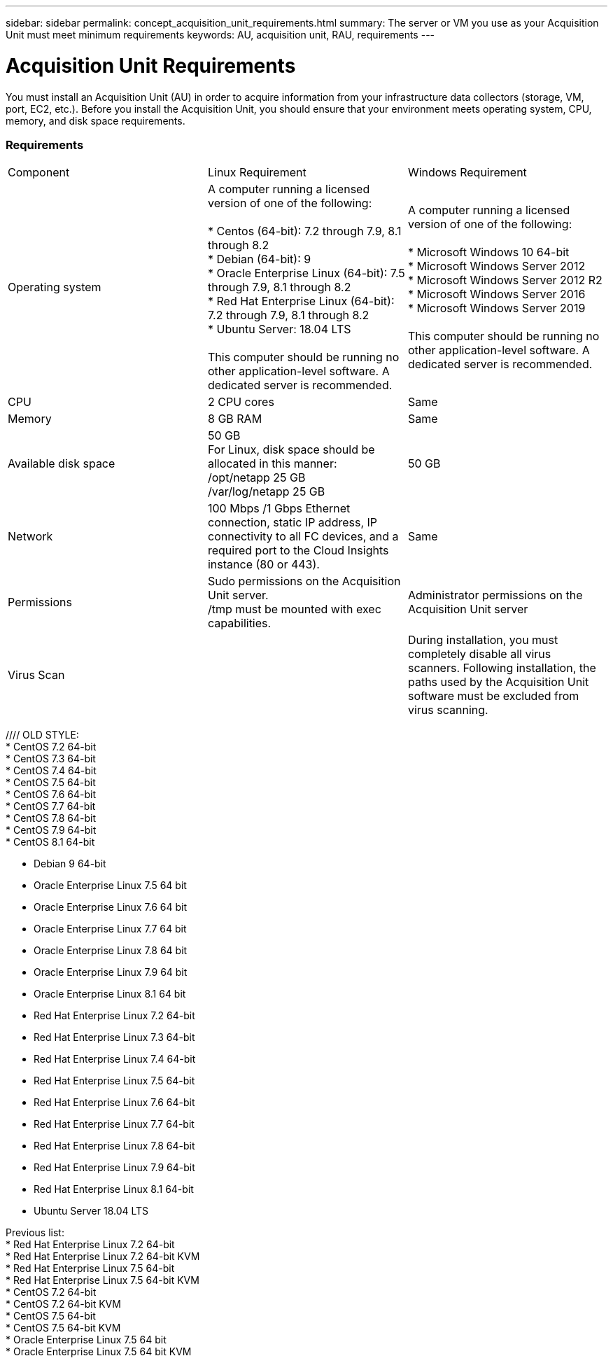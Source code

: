 ---
sidebar: sidebar
permalink: concept_acquisition_unit_requirements.html
summary: The server or VM you use as your Acquisition Unit must meet minimum requirements
keywords: AU, acquisition unit, RAU, requirements
---

= Acquisition Unit Requirements

:toc: macro
:hardbreaks:
:toclevels: 1
:nofooter:
:icons: font
:linkattrs:
:imagesdir: ./media/

[.lead]
You must install an Acquisition Unit (AU) in order to acquire information from your infrastructure data collectors (storage, VM, port, EC2, etc.). Before you install the Acquisition Unit, you should ensure that your environment meets operating system, CPU, memory, and disk space requirements.

=== Requirements

|===
|Component | Linux Requirement | Windows Requirement
|Operating system	
|A computer running a licensed version of one of the following:

* Centos (64-bit): 7.2 through 7.9, 8.1 through 8.2
* Debian (64-bit): 9
* Oracle Enterprise Linux (64-bit): 7.5 through 7.9, 8.1 through 8.2
* Red Hat Enterprise Linux (64-bit): 7.2 through 7.9, 8.1 through 8.2
* Ubuntu Server: 18.04 LTS

This computer should be running no other application-level software. A dedicated server is recommended. 
|A computer running a licensed version of one of the following:

* Microsoft Windows 10 64-bit
* Microsoft Windows Server 2012
* Microsoft Windows Server 2012 R2
* Microsoft Windows Server 2016
* Microsoft Windows Server 2019

This computer should be running no other application-level software. A dedicated server is recommended. 
|CPU	|2 CPU cores 
| Same
|Memory	|8 GB RAM 
| Same
|Available disk space	|50 GB 
For Linux, disk space should be allocated in this manner:
/opt/netapp 25 GB
/var/log/netapp 25 GB
|50 GB
|Network	|100 Mbps /1 Gbps Ethernet connection, static IP address, IP connectivity to all FC devices, and a required port to the Cloud Insights instance (80 or 443). 
|Same 
|Permissions	|Sudo permissions on the Acquisition Unit server.  
/tmp must be mounted with exec capabilities.
|Administrator permissions on the Acquisition Unit server
|Virus Scan |  | During installation, you must completely disable all virus scanners. Following installation, the paths used by the Acquisition Unit software must be excluded from virus scanning.
|===

////  OLD STYLE:
* CentOS 7.2 64-bit
* CentOS 7.3 64-bit
* CentOS 7.4 64-bit
* CentOS 7.5 64-bit
* CentOS 7.6 64-bit
* CentOS 7.7 64-bit
* CentOS 7.8 64-bit
* CentOS 7.9 64-bit
* CentOS 8.1 64-bit

* Debian 9 64-bit

* Oracle Enterprise Linux 7.5 64 bit
* Oracle Enterprise Linux 7.6 64 bit
* Oracle Enterprise Linux 7.7 64 bit
* Oracle Enterprise Linux 7.8 64 bit
* Oracle Enterprise Linux 7.9 64 bit
* Oracle Enterprise Linux 8.1 64 bit

* Red Hat Enterprise Linux 7.2 64-bit
* Red Hat Enterprise Linux 7.3 64-bit
* Red Hat Enterprise Linux 7.4 64-bit
* Red Hat Enterprise Linux 7.5 64-bit
* Red Hat Enterprise Linux 7.6 64-bit
* Red Hat Enterprise Linux 7.7 64-bit
* Red Hat Enterprise Linux 7.8 64-bit
* Red Hat Enterprise Linux 7.9 64-bit
* Red Hat Enterprise Linux 8.1 64-bit

* Ubuntu Server 18.04 LTS
////

=== Additional recommendations
* For accurate audit and data reporting, it is strongly recommended to synchronize the time on the Acquisition Unit machine using *Network Time Protocol (NTP)* or *Simple Network Time Protocol (SNTP)*.

//// 
Previous list:
* Red Hat Enterprise Linux 7.2 64-bit
* Red Hat Enterprise Linux 7.2 64-bit KVM
* Red Hat Enterprise Linux 7.5 64-bit
* Red Hat Enterprise Linux 7.5 64-bit KVM
* CentOS 7.2 64-bit
* CentOS 7.2 64-bit KVM
* CentOS 7.5 64-bit
* CentOS 7.5 64-bit KVM
* Oracle Enterprise Linux 7.5 64 bit
* Oracle Enterprise Linux 7.5 64 bit KVM
////
